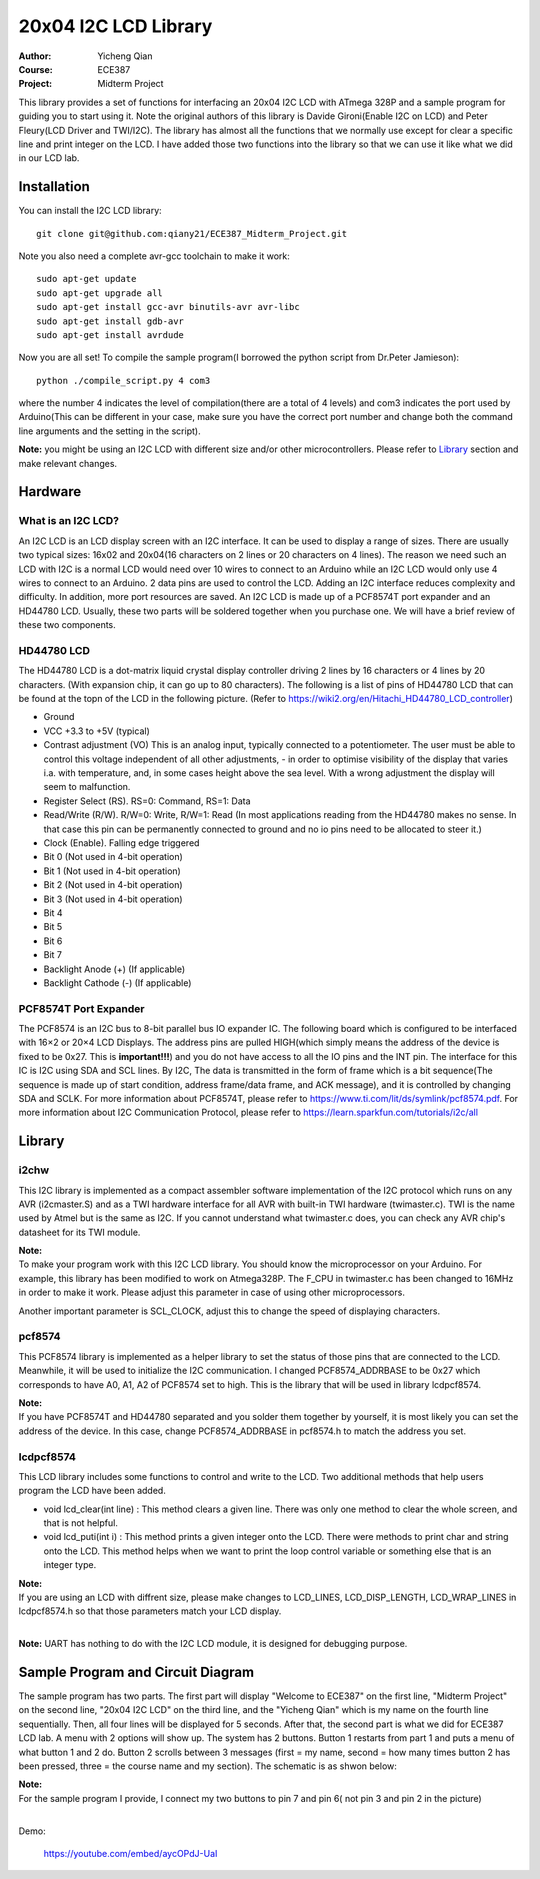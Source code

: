 20x04 I2C LCD Library
==================================================
:Author: Yicheng Qian
:Course: ECE387
:Project: Midterm Project

This library provides a set of functions for interfacing an 20x04 I2C LCD with ATmega 328P and a sample program for guiding you to start using it. Note the original authors of this library is Davide Gironi(Enable I2C on LCD) and Peter Fleury(LCD Driver and TWI/I2C). The library has almost all the functions that we normally use except for clear a specific line and print integer on the LCD. I have added those two functions into the library so that we can use it like what we did in our LCD lab.


Installation
------------
You can install the I2C LCD library:

::

    git clone git@github.com:qiany21/ECE387_Midterm_Project.git

Note you also need a complete avr-gcc toolchain to make it work:

::

    sudo apt-get update
    sudo apt-get upgrade all
    sudo apt-get install gcc-avr binutils-avr avr-libc
    sudo apt-get install gdb-avr
    sudo apt-get install avrdude
    
Now you are all set! To compile the sample program(I borrowed the python script from Dr.Peter Jamieson):

::

    python ./compile_script.py 4 com3

where the number 4 indicates the level of compilation(there are a total of 4 levels) and com3 indicates the port used by Arduino(This can be different in your case, make sure you have the correct port number and change both the command line arguments and the setting in the script).

**Note:** you might be using an I2C LCD with different size and/or other microcontrollers. Please refer to `Library`_ section and make relevant changes.
  
Hardware
-----------------

What is an I2C LCD?
~~~~~~~~~~~~~~~~~~~~~~~~~~~~~~~~~~~~~~~

An I2C LCD is an LCD display screen with an I2C interface. It can be used to display a range of sizes. There are usually two typical sizes: 16x02 and 20x04(16 characters on 2 lines or 20 characters on 4 lines). The reason we need such an LCD with I2C is a normal LCD would need over 10 wires to connect to an Arduino while an I2C LCD would only use 4 wires to connect to an Arduino. 2 data pins are used to control the LCD. Adding an I2C interface reduces complexity and difficulty. In addition, more port resources are saved. An I2C LCD is made up of a PCF8574T port expander and an HD44780 LCD. Usually, these two parts will be soldered together when you purchase one. We will have a brief review of these two components.

HD44780 LCD
~~~~~~~~~~~~~~~~~~~~~~~~~~~~~~~~~~~~~~~

The HD44780 LCD is a dot-matrix liquid crystal display controller driving 2 lines by 16 characters or 4 lines by 20 characters. (With expansion chip, it can go up to 80 characters). The following is a list of pins of HD44780 LCD that can be found at the topn of the LCD in the following picture. (Refer to https://wiki2.org/en/Hitachi_HD44780_LCD_controller)

- Ground
- VCC +3.3 to +5V (typical)
- Contrast adjustment (VO) This is an analog input, typically connected to a potentiometer. The user must be able to control this voltage independent of all other adjustments, - in order to optimise visibility of the display that varies i.a. with temperature, and, in some cases height above the sea level. With a wrong adjustment the display will seem to malfunction.
- Register Select (RS). RS=0: Command, RS=1: Data
- Read/Write (R/W). R/W=0: Write, R/W=1: Read (In most applications reading from the HD44780 makes no sense. In that case this pin can be permanently connected to ground and no io pins need to be allocated to steer it.)
- Clock (Enable). Falling edge triggered
- Bit 0 (Not used in 4-bit operation)
- Bit 1 (Not used in 4-bit operation)
- Bit 2 (Not used in 4-bit operation)
- Bit 3 (Not used in 4-bit operation)
- Bit 4
- Bit 5
- Bit 6
- Bit 7
- Backlight Anode (+) (If applicable)
- Backlight Cathode (-) (If applicable)

.. image:: https://github.com/qiany21/ECE387_Midterm_Project/blob/main/lcd_20_04.jpg

PCF8574T Port Expander
~~~~~~~~~~~~~~~~~~~~~~~~~~~~~~~~~~~~~~~

The PCF8574 is an I2C bus to 8-bit parallel bus IO expander IC. The following board which is configured to be interfaced with 16×2 or 20×4 LCD Displays. The address pins are pulled HIGH(which simply means the address of the device is fixed to be 0x27. This is **important!!!**) and you do not have access to all the IO pins and the INT pin. The interface for this IC is I2C using SDA and SCL lines. By I2C, The data is transmitted in the form of frame which is a bit sequence(The sequence is made up of start condition, address frame/data frame, and ACK message), and it is controlled by changing SDA and SCLK. For more information about PCF8574T, please refer to https://www.ti.com/lit/ds/symlink/pcf8574.pdf. For more information about I2C Communication Protocol, please refer to https://learn.sparkfun.com/tutorials/i2c/all

.. image:: https://github.com/qiany21/ECE387_Midterm_Project/blob/main/pcf8574t.jpg

Library
-----------------

i2chw
~~~~~~~~~~~~~~~~~~~~~~~~~~~~~~~~~~~~~~~
This I2C library is implemented as a compact assembler software implementation of the I2C protocol which runs on any AVR (i2cmaster.S) and as a TWI hardware interface for all AVR with built-in TWI hardware (twimaster.c). TWI is the name used by Atmel but is the same as I2C. If you cannot understand what twimaster.c does, you can check any AVR chip's datasheet for its TWI module.

| **Note:**
| To make your program work with this I2C LCD library. You should know the microprocessor on your Arduino. For example, this library has been modified to work on Atmega328P. The F_CPU in twimaster.c has been changed to 16MHz in order to make it work. Please adjust this parameter in case of using other microprocessors.

Another important parameter is SCL_CLOCK, adjust this to change the speed of displaying characters.

pcf8574
~~~~~~~~~~~~~~~~~~~~~~~~~~~~~~~~~~~~~~~
This PCF8574 library is implemented as a helper library to set the status of those pins that are connected to the LCD. Meanwhile, it will be used to initialize the I2C communication. I changed PCF8574_ADDRBASE to be 0x27 which corresponds to have A0, A1, A2 of PCF8574 set to high. This is the library that will be used in library lcdpcf8574. 

| **Note:**
| If you have PCF8574T and HD44780 separated and you solder them together by yourself, it is most likely you can set the address of the device. In this case, change PCF8574_ADDRBASE in pcf8574.h to match the address you set.


lcdpcf8574
~~~~~~~~~~~~~~~~~~~~~~~~~~~~~~~~~~~~~~~
This LCD library includes some functions to control and write to the LCD. Two additional methods that help users program the LCD have been added.

- void lcd_clear(int line) : This method clears a given line. There was only one method to clear the whole screen, and that is not helpful.

- void lcd_puti(int i) : This method prints a given integer onto the LCD. There were methods to print char and string onto the LCD. This method helps when we want to print the loop control variable or something else that is an integer type.

| **Note:**
| If you are using an LCD with diffrent size, please make changes to LCD_LINES, LCD_DISP_LENGTH, LCD_WRAP_LINES in lcdpcf8574.h so that those parameters match your LCD display.
|
**Note:** UART has nothing to do with the I2C LCD module, it is designed for debugging purpose.


Sample Program and Circuit Diagram
----------------------------------------

The sample program has two parts. The first part will display "Welcome to ECE387" on the first line, "Midterm Project" on the second line, "20x04 I2C LCD" on the third line, and the "Yicheng Qian" which is my name on the fourth line sequentially. Then, all four lines will be displayed for 5 seconds. After that, the second part is what we did for ECE387 LCD lab. A menu with 2 options will show up. The system has 2 buttons. Button 1 restarts from part 1 and puts a menu of what button 1 and 2 do. Button 2 scrolls between 3 messages (first = my name, second = how many times button 2 has been pressed, three = the course name and my section). The schematic is as shwon below:

.. image:: https://github.com/qiany21/ECE387_Midterm_Project/blob/main/circuit%20diagram.png

| **Note:**
| For the sample program I provide, I connect my two buttons to pin 7 and pin 6( not pin 3 and pin 2 in the picture)
|
Demo:

 https://youtube.com/embed/aycOPdJ-UaI

